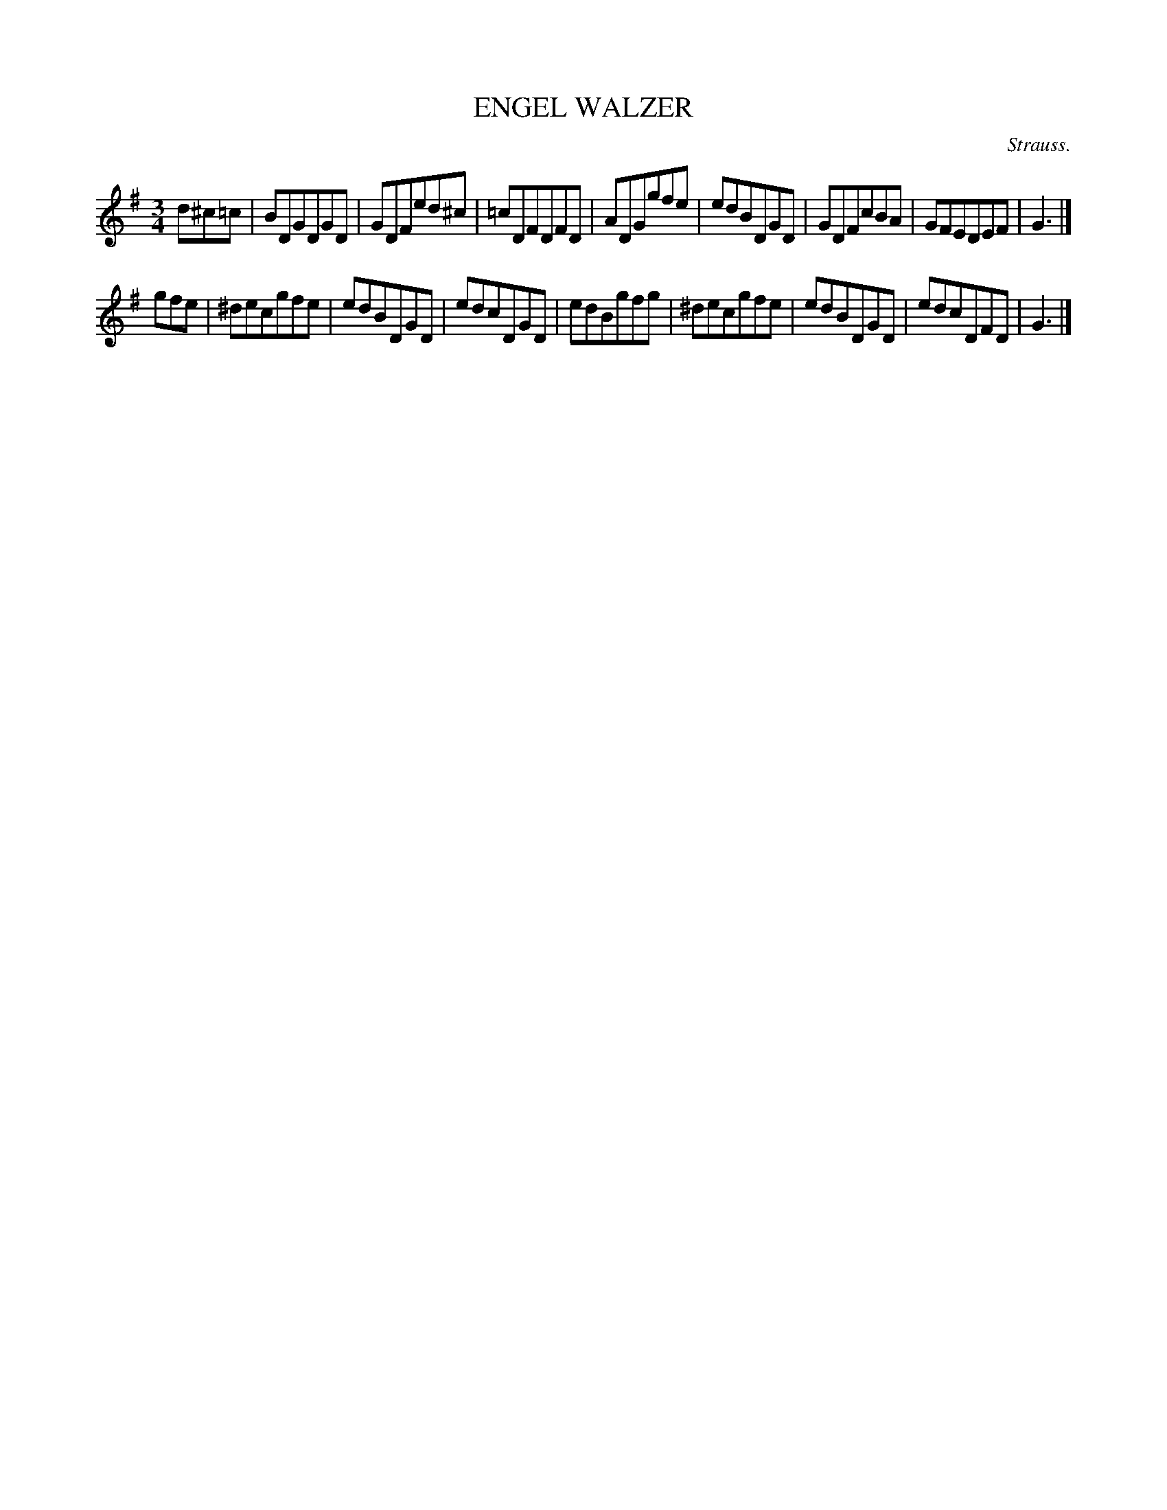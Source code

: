 X: 20993
T: ENGEL WALZER
C: Strauss.
%R: waltz
B: W. Hamilton "Universal Tune-Book" Vol. 2 Glasgow 1846 p.99 #3
S: http://s3-eu-west-1.amazonaws.com/itma.dl.printmaterial/book_pdfs/hamiltonvol2web.pdf
Z: 2016 John Chambers <jc:trillian.mit.edu>
N: Should the G in bar 11 be F?
M: 3/4
L: 1/8
K: G
% - - - - - - - - - - - - - - - - - - - - - - - - -
d^c=c |\
BDGDGD | GDFed^c | =cDFDFD | ADGgfe |\
edBDGD | GDFcBA | GFEDEF | G3 |]
gfe |\
^decgfe | edBDGD | edcDGD | edBgfg |\
^decgfe | edBDGD | edcDFD | G3 |]
% - - - - - - - - - - - - - - - - - - - - - - - - -
